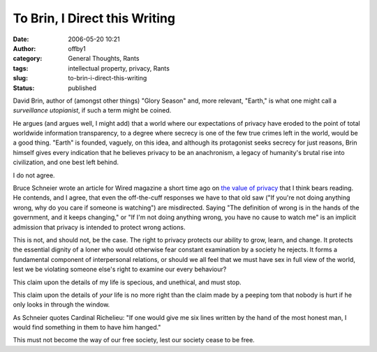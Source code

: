 To Brin, I Direct this Writing
##############################
:date: 2006-05-20 10:21
:author: offby1
:category: General Thoughts, Rants
:tags: intellectual property, privacy, Rants
:slug: to-brin-i-direct-this-writing
:status: published

David Brin, author of (amongst other things) "Glory Season" and, more
relevant, "Earth," is what one might call a *surveillance utopianist*,
if such a term might be coined.

He argues (and argues well, I might add) that a world where our
expectations of privacy have eroded to the point of total worldwide
information transparency, to a degree where secrecy is one of the few
true crimes left in the world, would be a good thing. "Earth" is
founded, vaguely, on this idea, and although its protagonist seeks
secrecy for just reasons, Brin himself gives every indication that he
believes privacy to be an anachronism, a legacy of humanity's brutal
rise into civilization, and one best left behind.

I do not agree.

Bruce Schneier wrote an article for Wired magazine a short time ago on
`the value of
privacy <http://www.wired.com/news/columns/1,70886-0.html>`__ that I
think bears reading. He contends, and I agree, that even the
off-the-cuff responses we have to that old saw ("If you're not doing
anything wrong, why do you care if someone is watching") are
misdirected. Saying "The definition of wrong is in the hands of the
government, and it keeps changing," or "If I'm not doing anything wrong,
you have no cause to watch me" is an implicit admission that privacy is
intended to protect wrong actions.

This is not, and should not, be the case. The right to privacy protects
our ability to grow, learn, and change. It protects the essential
dignity of a loner who would otherwise fear constant examination by a
society he rejects. It forms a fundamental component of interpersonal
relations, or should we all feel that we must have sex in full view of
the world, lest we be violating someone else's right to examine our
every behaviour?

This claim upon the details of my life is specious, and unethical, and
must stop.

This claim upon the details of *your* life is no more right than the
claim made by a peeping tom that nobody is hurt if he only looks in
through the window.

As Schneier quotes Cardinal Richelieu: "If one would give me six lines
written by the hand of the most honest man, I would find something in
them to have him hanged."

This must not become the way of our free society, lest our society cease
to be free.
